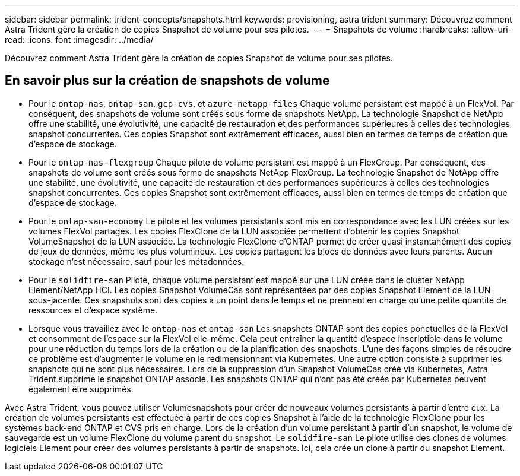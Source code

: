 ---
sidebar: sidebar 
permalink: trident-concepts/snapshots.html 
keywords: provisioning, astra trident 
summary: Découvrez comment Astra Trident gère la création de copies Snapshot de volume pour ses pilotes. 
---
= Snapshots de volume
:hardbreaks:
:allow-uri-read: 
:icons: font
:imagesdir: ../media/


[role="lead"]
Découvrez comment Astra Trident gère la création de copies Snapshot de volume pour ses pilotes.



== En savoir plus sur la création de snapshots de volume

* Pour le `ontap-nas`, `ontap-san`, `gcp-cvs`, et `azure-netapp-files` Chaque volume persistant est mappé à un FlexVol. Par conséquent, des snapshots de volume sont créés sous forme de snapshots NetApp. La technologie Snapshot de NetApp offre une stabilité, une évolutivité, une capacité de restauration et des performances supérieures à celles des technologies snapshot concurrentes. Ces copies Snapshot sont extrêmement efficaces, aussi bien en termes de temps de création que d'espace de stockage.
* Pour le `ontap-nas-flexgroup` Chaque pilote de volume persistant est mappé à un FlexGroup. Par conséquent, des snapshots de volume sont créés sous forme de snapshots NetApp FlexGroup. La technologie Snapshot de NetApp offre une stabilité, une évolutivité, une capacité de restauration et des performances supérieures à celles des technologies snapshot concurrentes. Ces copies Snapshot sont extrêmement efficaces, aussi bien en termes de temps de création que d'espace de stockage.
* Pour le `ontap-san-economy` Le pilote et les volumes persistants sont mis en correspondance avec les LUN créées sur les volumes FlexVol partagés. Les copies FlexClone de la LUN associée permettent d'obtenir les copies Snapshot VolumeSnapshot de la LUN associée. La technologie FlexClone d'ONTAP permet de créer quasi instantanément des copies de jeux de données, même les plus volumineux. Les copies partagent les blocs de données avec leurs parents. Aucun stockage n'est nécessaire, sauf pour les métadonnées.
* Pour le `solidfire-san` Pilote, chaque volume persistant est mappé sur une LUN créée dans le cluster NetApp Element/NetApp HCI. Les copies Snapshot VolumeCas sont représentées par des copies Snapshot Element de la LUN sous-jacente. Ces snapshots sont des copies à un point dans le temps et ne prennent en charge qu'une petite quantité de ressources et d'espace système.
* Lorsque vous travaillez avec le `ontap-nas` et `ontap-san` Les snapshots ONTAP sont des copies ponctuelles de la FlexVol et consomment de l'espace sur la FlexVol elle-même. Cela peut entraîner la quantité d'espace inscriptible dans le volume pour une réduction du temps lors de la création ou de la planification des snapshots. L'une des façons simples de résoudre ce problème est d'augmenter le volume en le redimensionnant via Kubernetes. Une autre option consiste à supprimer les snapshots qui ne sont plus nécessaires. Lors de la suppression d'un Snapshot VolumeCas créé via Kubernetes, Astra Trident supprime le snapshot ONTAP associé. Les snapshots ONTAP qui n'ont pas été créés par Kubernetes peuvent également être supprimés.


Avec Astra Trident, vous pouvez utiliser Volumesnapshots pour créer de nouveaux volumes persistants à partir d'entre eux. La création de volumes persistants est effectuée à partir de ces copies Snapshot à l'aide de la technologie FlexClone pour les systèmes back-end ONTAP et CVS pris en charge. Lors de la création d'un volume persistant à partir d'un snapshot, le volume de sauvegarde est un volume FlexClone du volume parent du snapshot. Le `solidfire-san` Le pilote utilise des clones de volumes logiciels Element pour créer des volumes persistants à partir de snapshots. Ici, cela crée un clone à partir du snapshot Element.
